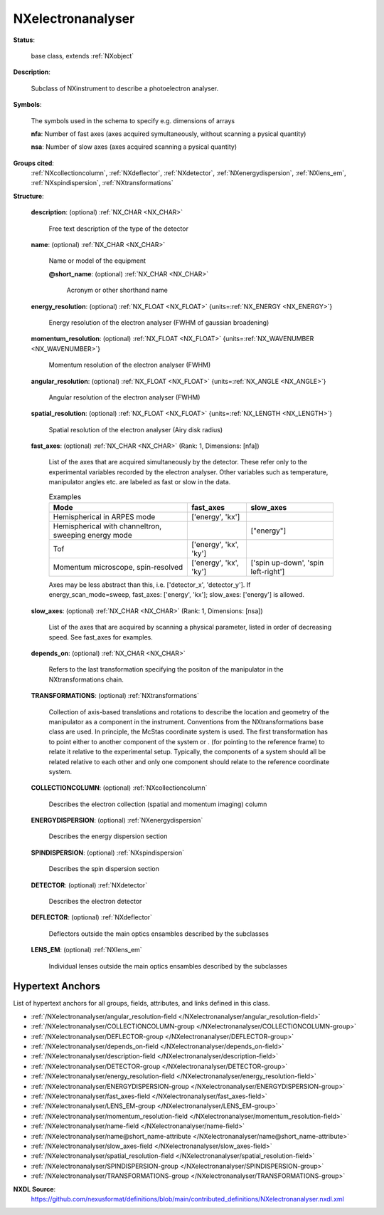 .. auto-generated by dev_tools.docs.nxdl from the NXDL source contributed_definitions/NXelectronanalyser.nxdl.xml -- DO NOT EDIT

.. index::
    ! NXelectronanalyser (base class)
    ! electronanalyser (base class)
    see: electronanalyser (base class); NXelectronanalyser

.. _NXelectronanalyser:

==================
NXelectronanalyser
==================

**Status**:

  base class, extends :ref:`NXobject`

**Description**:

  Subclass of NXinstrument to describe a photoelectron analyser.

**Symbols**:

  The symbols used in the schema to specify e.g. dimensions of arrays

  **nfa**: Number of fast axes (axes acquired symultaneously, without scanning a pysical quantity)

  **nsa**: Number of slow axes (axes acquired scanning a pysical quantity)

**Groups cited**:
  :ref:`NXcollectioncolumn`, :ref:`NXdeflector`, :ref:`NXdetector`, :ref:`NXenergydispersion`, :ref:`NXlens_em`, :ref:`NXspindispersion`, :ref:`NXtransformations`

.. index:: NXtransformations (base class); used in base class, NXcollectioncolumn (base class); used in base class, NXenergydispersion (base class); used in base class, NXspindispersion (base class); used in base class, NXdetector (base class); used in base class, NXdeflector (base class); used in base class, NXlens_em (base class); used in base class

**Structure**:

  .. _/NXelectronanalyser/description-field:

  .. index:: description (field)

  **description**: (optional) :ref:`NX_CHAR <NX_CHAR>`

    Free text description of the type of the detector

  .. _/NXelectronanalyser/name-field:

  .. index:: name (field)

  **name**: (optional) :ref:`NX_CHAR <NX_CHAR>`

    Name or model of the equipment

    .. _/NXelectronanalyser/name@short_name-attribute:

    .. index:: short_name (field attribute)

    **@short_name**: (optional) :ref:`NX_CHAR <NX_CHAR>`

      Acronym or other shorthand name

  .. _/NXelectronanalyser/energy_resolution-field:

  .. index:: energy_resolution (field)

  **energy_resolution**: (optional) :ref:`NX_FLOAT <NX_FLOAT>` {units=\ :ref:`NX_ENERGY <NX_ENERGY>`}

    Energy resolution of the electron analyser (FWHM of gaussian broadening)

  .. _/NXelectronanalyser/momentum_resolution-field:

  .. index:: momentum_resolution (field)

  **momentum_resolution**: (optional) :ref:`NX_FLOAT <NX_FLOAT>` {units=\ :ref:`NX_WAVENUMBER <NX_WAVENUMBER>`}

    Momentum resolution of the electron analyser (FWHM)

  .. _/NXelectronanalyser/angular_resolution-field:

  .. index:: angular_resolution (field)

  **angular_resolution**: (optional) :ref:`NX_FLOAT <NX_FLOAT>` {units=\ :ref:`NX_ANGLE <NX_ANGLE>`}

    Angular resolution of the electron analyser (FWHM)

  .. _/NXelectronanalyser/spatial_resolution-field:

  .. index:: spatial_resolution (field)

  **spatial_resolution**: (optional) :ref:`NX_FLOAT <NX_FLOAT>` {units=\ :ref:`NX_LENGTH <NX_LENGTH>`}

    Spatial resolution of the electron analyser (Airy disk radius)

  .. _/NXelectronanalyser/fast_axes-field:

  .. index:: fast_axes (field)

  **fast_axes**: (optional) :ref:`NX_CHAR <NX_CHAR>` (Rank: 1, Dimensions: [nfa])

    List of the axes that are acquired simultaneously by the detector.
    These refer only to the experimental variables recorded by the electron analyser.
    Other variables such as temperature, manipulator angles etc. are labeled as fast or slow in the data.

    .. csv-table:: Examples
      :header: "Mode", "fast_axes", "slow_axes"

      Hemispherical in ARPES mode,  "['energy', 'kx']",""
      "Hemispherical with channeltron, sweeping energy mode", "", [\"energy\"]
      "Tof", "['energy', 'kx', 'ky']",""
      "Momentum microscope, spin-resolved", "['energy', 'kx', 'ky']", "['spin up-down', 'spin left-right']"

    Axes may be less abstract than this, i.e. ['detector_x', 'detector_y'].
    If energy_scan_mode=sweep, fast_axes: ['energy', 'kx']; slow_axes: ['energy'] is allowed.

  .. _/NXelectronanalyser/slow_axes-field:

  .. index:: slow_axes (field)

  **slow_axes**: (optional) :ref:`NX_CHAR <NX_CHAR>` (Rank: 1, Dimensions: [nsa])

    List of the axes that are acquired by scanning a physical parameter, listed in
    order of decreasing speed. See fast_axes for examples.

  .. _/NXelectronanalyser/depends_on-field:

  .. index:: depends_on (field)

  **depends_on**: (optional) :ref:`NX_CHAR <NX_CHAR>`

    Refers to the last transformation specifying the positon of the manipulator in
    the NXtransformations chain.

  .. _/NXelectronanalyser/TRANSFORMATIONS-group:

  **TRANSFORMATIONS**: (optional) :ref:`NXtransformations`

    Collection of axis-based translations and rotations to describe the location and
    geometry of the manipulator as a component in the instrument. Conventions from
    the NXtransformations base class are used. In principle, the McStas coordinate
    system is used. The first transformation has to point either to another
    component of the system or . (for pointing to the reference frame) to relate it
    relative to the experimental setup. Typically, the components of a system should
    all be related relative to each other and only one component should relate to
    the reference coordinate system.

  .. _/NXelectronanalyser/COLLECTIONCOLUMN-group:

  **COLLECTIONCOLUMN**: (optional) :ref:`NXcollectioncolumn`

    Describes the electron collection (spatial and momentum imaging) column

  .. _/NXelectronanalyser/ENERGYDISPERSION-group:

  **ENERGYDISPERSION**: (optional) :ref:`NXenergydispersion`

    Describes the energy dispersion section

  .. _/NXelectronanalyser/SPINDISPERSION-group:

  **SPINDISPERSION**: (optional) :ref:`NXspindispersion`

    Describes the spin dispersion section

  .. _/NXelectronanalyser/DETECTOR-group:

  **DETECTOR**: (optional) :ref:`NXdetector`

    Describes the electron detector

  .. _/NXelectronanalyser/DEFLECTOR-group:

  **DEFLECTOR**: (optional) :ref:`NXdeflector`

    Deflectors outside the main optics ensambles described by the subclasses

  .. _/NXelectronanalyser/LENS_EM-group:

  **LENS_EM**: (optional) :ref:`NXlens_em`

    Individual lenses outside the main optics ensambles described by the subclasses


Hypertext Anchors
-----------------

List of hypertext anchors for all groups, fields,
attributes, and links defined in this class.


* :ref:`/NXelectronanalyser/angular_resolution-field </NXelectronanalyser/angular_resolution-field>`
* :ref:`/NXelectronanalyser/COLLECTIONCOLUMN-group </NXelectronanalyser/COLLECTIONCOLUMN-group>`
* :ref:`/NXelectronanalyser/DEFLECTOR-group </NXelectronanalyser/DEFLECTOR-group>`
* :ref:`/NXelectronanalyser/depends_on-field </NXelectronanalyser/depends_on-field>`
* :ref:`/NXelectronanalyser/description-field </NXelectronanalyser/description-field>`
* :ref:`/NXelectronanalyser/DETECTOR-group </NXelectronanalyser/DETECTOR-group>`
* :ref:`/NXelectronanalyser/energy_resolution-field </NXelectronanalyser/energy_resolution-field>`
* :ref:`/NXelectronanalyser/ENERGYDISPERSION-group </NXelectronanalyser/ENERGYDISPERSION-group>`
* :ref:`/NXelectronanalyser/fast_axes-field </NXelectronanalyser/fast_axes-field>`
* :ref:`/NXelectronanalyser/LENS_EM-group </NXelectronanalyser/LENS_EM-group>`
* :ref:`/NXelectronanalyser/momentum_resolution-field </NXelectronanalyser/momentum_resolution-field>`
* :ref:`/NXelectronanalyser/name-field </NXelectronanalyser/name-field>`
* :ref:`/NXelectronanalyser/name@short_name-attribute </NXelectronanalyser/name@short_name-attribute>`
* :ref:`/NXelectronanalyser/slow_axes-field </NXelectronanalyser/slow_axes-field>`
* :ref:`/NXelectronanalyser/spatial_resolution-field </NXelectronanalyser/spatial_resolution-field>`
* :ref:`/NXelectronanalyser/SPINDISPERSION-group </NXelectronanalyser/SPINDISPERSION-group>`
* :ref:`/NXelectronanalyser/TRANSFORMATIONS-group </NXelectronanalyser/TRANSFORMATIONS-group>`

**NXDL Source**:
  https://github.com/nexusformat/definitions/blob/main/contributed_definitions/NXelectronanalyser.nxdl.xml
